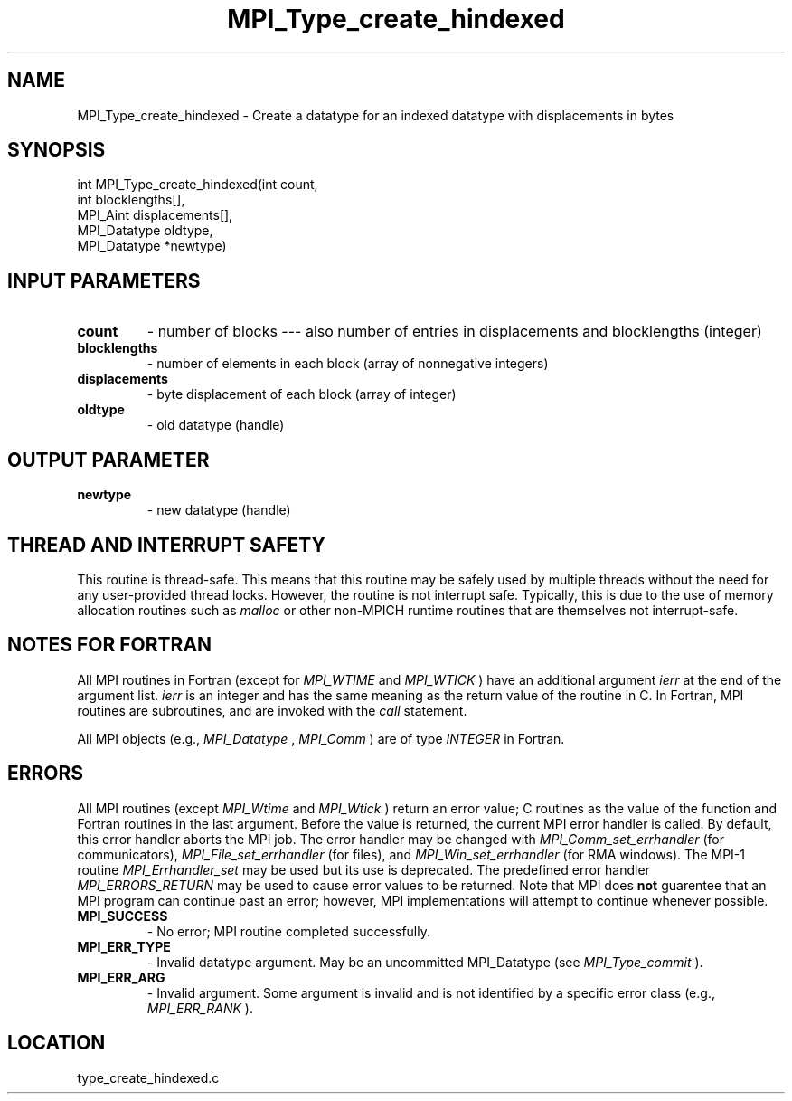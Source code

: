 .TH MPI_Type_create_hindexed 3 "11/23/2005" " " "MPI"
.SH NAME
MPI_Type_create_hindexed \-  Create a datatype for an indexed datatype with  displacements in bytes 
.SH SYNOPSIS
.nf
int MPI_Type_create_hindexed(int count,
                           int blocklengths[],
                           MPI_Aint displacements[],
                           MPI_Datatype oldtype,
                           MPI_Datatype *newtype)
.fi
.SH INPUT PARAMETERS
.PD 0
.TP
.B count 
- number of blocks --- also number of entries in 
displacements and blocklengths (integer) 
.PD 1
.PD 0
.TP
.B blocklengths 
- number of elements in each block (array of nonnegative integers) 
.PD 1
.PD 0
.TP
.B displacements 
- byte displacement of each block (array of integer) 
.PD 1
.PD 0
.TP
.B oldtype 
- old datatype (handle) 
.PD 1

.SH OUTPUT PARAMETER
.PD 0
.TP
.B newtype 
- new datatype (handle) 
.PD 1

.SH THREAD AND INTERRUPT SAFETY

This routine is thread-safe.  This means that this routine may be
safely used by multiple threads without the need for any user-provided
thread locks.  However, the routine is not interrupt safe.  Typically,
this is due to the use of memory allocation routines such as 
.I malloc
or other non-MPICH runtime routines that are themselves not interrupt-safe.

.SH NOTES FOR FORTRAN
All MPI routines in Fortran (except for 
.I MPI_WTIME
and 
.I MPI_WTICK
) have
an additional argument 
.I ierr
at the end of the argument list.  
.I ierr
is an integer and has the same meaning as the return value of the routine
in C.  In Fortran, MPI routines are subroutines, and are invoked with the
.I call
statement.

All MPI objects (e.g., 
.I MPI_Datatype
, 
.I MPI_Comm
) are of type 
.I INTEGER
in Fortran.

.SH ERRORS

All MPI routines (except 
.I MPI_Wtime
and 
.I MPI_Wtick
) return an error value;
C routines as the value of the function and Fortran routines in the last
argument.  Before the value is returned, the current MPI error handler is
called.  By default, this error handler aborts the MPI job.  The error handler
may be changed with 
.I MPI_Comm_set_errhandler
(for communicators),
.I MPI_File_set_errhandler
(for files), and 
.I MPI_Win_set_errhandler
(for
RMA windows).  The MPI-1 routine 
.I MPI_Errhandler_set
may be used but
its use is deprecated.  The predefined error handler
.I MPI_ERRORS_RETURN
may be used to cause error values to be returned.
Note that MPI does 
.B not
guarentee that an MPI program can continue past
an error; however, MPI implementations will attempt to continue whenever
possible.

.PD 0
.TP
.B MPI_SUCCESS 
- No error; MPI routine completed successfully.
.PD 1
.PD 0
.TP
.B MPI_ERR_TYPE 
- Invalid datatype argument.  May be an uncommitted 
MPI_Datatype (see 
.I MPI_Type_commit
).
.PD 1
.PD 0
.TP
.B MPI_ERR_ARG 
- Invalid argument.  Some argument is invalid and is not
identified by a specific error class (e.g., 
.I MPI_ERR_RANK
).
.PD 1
.SH LOCATION
type_create_hindexed.c
